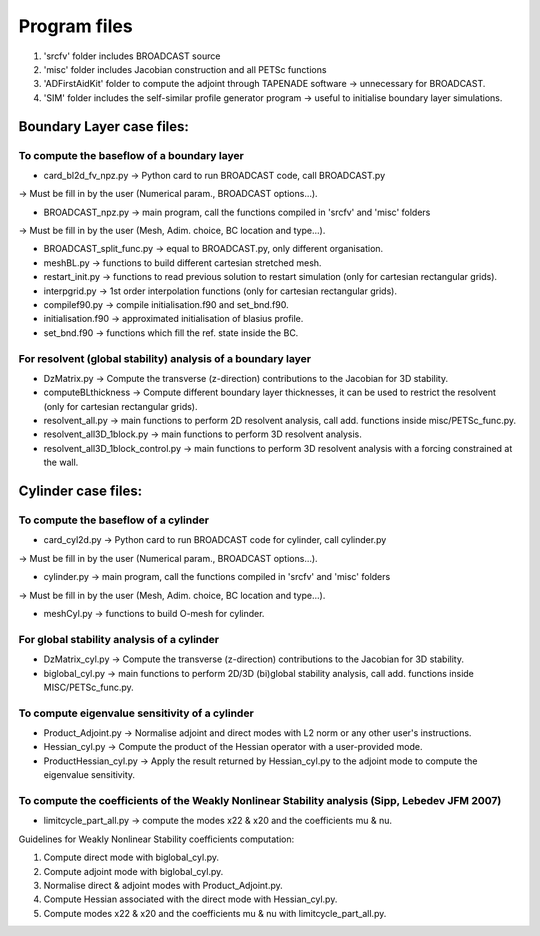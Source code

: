 .. _listprogram:

Program files
==========================

#. 'srcfv' folder includes BROADCAST source 
#. 'misc' folder includes Jacobian construction and all PETSc functions
#. 'ADFirstAidKit' folder to compute the adjoint through TAPENADE software -> unnecessary for BROADCAST.
#. 'SIM' folder includes the self-similar profile generator program -> useful to initialise boundary layer simulations.

Boundary Layer case files:
-------------------------------------------

To compute the baseflow of a boundary layer
^^^^

* card_bl2d_fv_npz.py -> Python card to run BROADCAST code, call BROADCAST.py
-> Must be fill in by the user (Numerical param., BROADCAST options...).

* BROADCAST_npz.py -> main program, call the functions compiled in 'srcfv' and 'misc' folders
-> Must be fill in by the user (Mesh, Adim. choice, BC location and type...).

* BROADCAST_split_func.py -> equal to BROADCAST.py, only different organisation.

* meshBL.py -> functions to build different cartesian stretched mesh.

* restart_init.py -> functions to read previous solution to restart simulation (only for cartesian rectangular grids).

* interpgrid.py -> 1st order interpolation functions (only for cartesian rectangular grids).

* compilef90.py -> compile initialisation.f90 and set_bnd.f90.

* initialisation.f90 -> approximated initialisation of blasius profile.

* set_bnd.f90 -> functions which fill the ref. state inside the BC.

For resolvent (global stability) analysis of a boundary layer
^^^^

* DzMatrix.py -> Compute the transverse (z-direction) contributions to the Jacobian for 3D stability.

* computeBLthickness -> Compute different boundary layer thicknesses, it can be used to restrict the resolvent (only for cartesian rectangular grids).

* resolvent_all.py -> main functions to perform 2D resolvent analysis, call add. functions inside misc/PETSc_func.py.

* resolvent_all3D_1block.py -> main functions to perform 3D resolvent analysis.

* resolvent_all3D_1block_control.py -> main functions to perform 3D resolvent analysis with a forcing constrained at the wall.

Cylinder case files:
-------------------------------------------

To compute the baseflow of a cylinder
^^^^

* card_cyl2d.py -> Python card to run BROADCAST code for cylinder, call cylinder.py
-> Must be fill in by the user (Numerical param., BROADCAST options...).

* cylinder.py -> main program, call the functions compiled in 'srcfv' and 'misc' folders
-> Must be fill in by the user (Mesh, Adim. choice, BC location and type...).

* meshCyl.py -> functions to build O-mesh for cylinder.

For global stability analysis of a cylinder
^^^^

* DzMatrix_cyl.py -> Compute the transverse (z-direction) contributions to the Jacobian for 3D stability.

* biglobal_cyl.py -> main functions to perform 2D/3D (bi)global stability analysis, call add. functions inside MISC/PETSc_func.py.

To compute eigenvalue sensitivity of a cylinder
^^^^

* Product_Adjoint.py -> Normalise adjoint and direct modes with L2 norm or any other user's instructions.

* Hessian_cyl.py -> Compute the product of the Hessian operator with a user-provided mode.

* ProductHessian_cyl.py -> Apply the result returned by Hessian_cyl.py to the adjoint mode to compute the eigenvalue sensitivity.

To compute the coefficients of the Weakly Nonlinear Stability analysis (Sipp, Lebedev JFM 2007)
^^^^

* limitcycle_part_all.py -> compute the modes x22 & x20 and the coefficients \mu & \nu.

Guidelines for Weakly Nonlinear Stability coefficients computation:

#. Compute direct mode with biglobal_cyl.py.
#. Compute adjoint mode with biglobal_cyl.py.
#. Normalise direct & adjoint modes with Product_Adjoint.py.
#. Compute Hessian associated with the direct mode with Hessian_cyl.py.
#. Compute modes x22 & x20 and the coefficients \mu & \nu with limitcycle_part_all.py.



